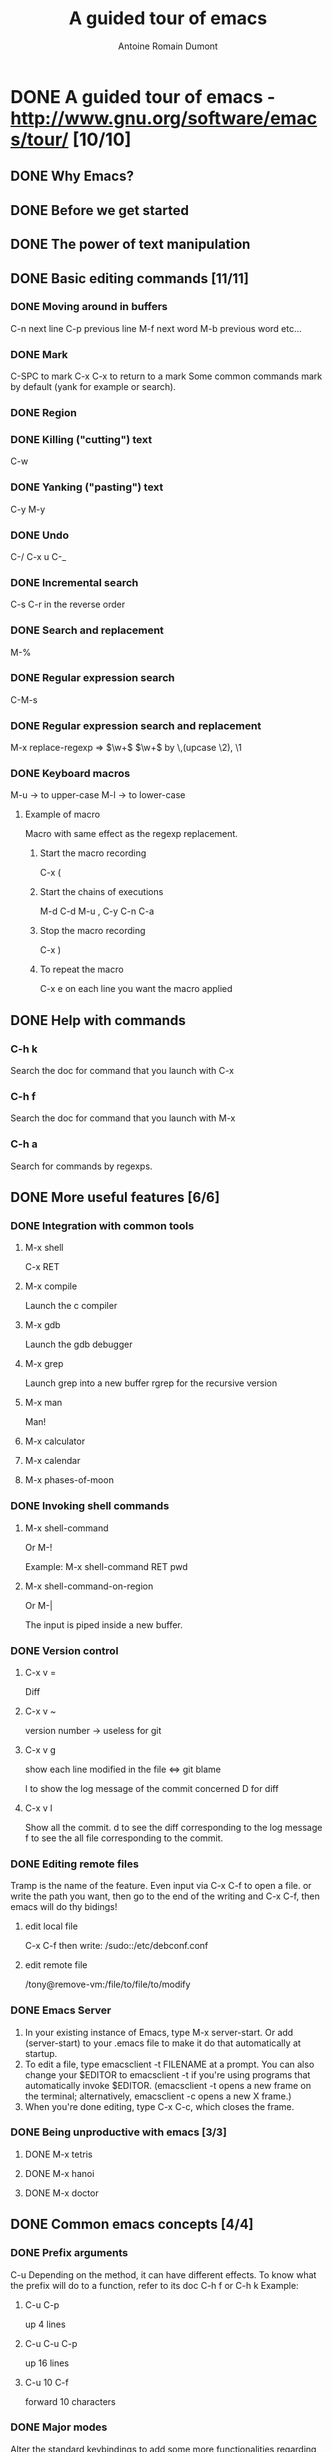 #+TITLE: A guided tour of emacs
#+author: Antoine Romain Dumont
#+STARTUP: indent
#+STARTUP: hidestars odd

* DONE A guided tour of emacs - http://www.gnu.org/software/emacs/tour/ [10/10]
CLOSED: [2011-11-20 dim. 22:39]
** DONE Why Emacs?
CLOSED: [2011-11-20 dim. 22:39]
** DONE Before we get started
CLOSED: [2011-11-20 dim. 17:29]

** DONE The power of text manipulation
CLOSED: [2011-11-20 dim. 17:29]

** DONE Basic editing commands [11/11]
CLOSED: [2011-11-20 dim. 20:05]
*** DONE Moving around in buffers
CLOSED: [2011-11-20 dim. 17:30]
C-n next line
C-p previous line
M-f next word
M-b previous word
etc...
*** DONE Mark
CLOSED: [2011-11-20 dim. 17:30]
C-SPC to mark
C-x C-x to return to a mark
Some common commands mark by default (yank for example or search).
*** DONE Region
CLOSED: [2011-11-20 dim. 17:30]
*** DONE Killing ("cutting") text
CLOSED: [2011-11-20 dim. 17:30]
C-w
*** DONE Yanking ("pasting") text
CLOSED: [2011-11-20 dim. 17:31]
C-y
M-y
*** DONE Undo
CLOSED: [2011-11-20 dim. 17:31]
C-/
C-x u
C-_
*** DONE Incremental search
CLOSED: [2011-11-20 dim. 17:31]
C-s
C-r in the reverse order
*** DONE Search and replacement
CLOSED: [2011-11-20 dim. 17:43]
M-%
*** DONE Regular expression search
CLOSED: [2011-11-20 dim. 17:53]
C-M-s
*** DONE Regular expression search and replacement
CLOSED: [2011-11-20 dim. 19:58]
M-x replace-regexp =>  \(\w+\) \(\w+\) by \,(upcase \2), \1
*** DONE Keyboard macros
CLOSED: [2011-11-20 dim. 20:04]
M-u -> to upper-case
M-l -> to lower-case

**** Example of macro
Macro with same effect as the regexp replacement.
***** Start the macro recording
C-x (
***** Start the chains of executions
M-d C-d M-u , C-y C-n C-a
***** Stop the macro recording
C-x )
***** To repeat the macro
C-x e on each line you want the macro applied
** DONE Help with commands
CLOSED: [2011-11-20 dim. 20:16]
*** C-h k
Search the doc for command that you launch with C-x
*** C-h f
Search the doc for command that you launch with M-x
*** C-h a
Search for commands by regexps.
** DONE More useful features [6/6]
CLOSED: [2011-11-20 dim. 22:00]
*** DONE Integration with common tools
CLOSED: [2011-11-20 dim. 20:27]
**** M-x shell
C-x RET
**** M-x compile
Launch the c compiler
**** M-x gdb
Launch the gdb debugger
**** M-x grep
Launch grep into a new buffer
rgrep for the recursive version
**** M-x man
Man!
**** M-x calculator
**** M-x calendar
**** M-x phases-of-moon
*** DONE Invoking shell commands
CLOSED: [2011-11-20 dim. 20:32]
**** M-x shell-command
Or M-!

Example:
M-x shell-command RET pwd
**** M-x shell-command-on-region
Or M-|

The input is piped inside a new buffer.
*** DONE Version control
CLOSED: [2011-11-20 dim. 21:18]
**** C-x v =
Diff
**** C-x v ~
version number -> useless for git
**** C-x v g
show each line modified in the file
<=> git blame

l to show the log message of the commit concerned
D for diff
**** C-x v l
Show all the commit.
d to see the diff corresponding to the log message
f to see the all file corresponding to the commit.
*** DONE Editing remote files
CLOSED: [2011-11-20 dim. 21:46]
Tramp is the name of the feature.
Even input via C-x C-f to open a file.
or write the path you want, then go to the end of the writing and C-x
C-f, then emacs will do thy bidings!
**** edit local file
C-x C-f
then write:
/sudo::/etc/debconf.conf
**** edit remote file
/tony@remove-vm:/file/to/file/to/modify
*** DONE Emacs Server
CLOSED: [2011-11-20 dim. 22:00]
   1. In your existing instance of Emacs, type M-x server-start. Or add (server-start) to your .emacs file to make it do that automatically at startup.
   2. To edit a file, type emacsclient -t FILENAME at a prompt. You can also change your $EDITOR to emacsclient -t if you're using programs that automatically invoke $EDITOR. (emacsclient -t opens a new frame on the terminal; alternatively, emacsclient -c opens a new X frame.)
   3. When you're done editing, type C-x C-c, which closes the frame.

*** DONE Being unproductive with emacs [3/3]
CLOSED: [2011-11-20 dim. 21:51]
**** DONE M-x tetris
CLOSED: [2011-11-20 dim. 21:50]
**** DONE M-x hanoi
CLOSED: [2011-11-20 dim. 21:51]
**** DONE M-x doctor
CLOSED: [2011-11-20 dim. 21:51]
** DONE Common emacs concepts [4/4]
CLOSED: [2011-11-20 dim. 22:29]
*** DONE Prefix arguments
CLOSED: [2011-11-20 dim. 22:19]
C-u 
Depending on the method, it can have different effects.
To know what the prefix will do to a function, refer to its doc C-h f
or C-h k
Example:
**** C-u C-p
up 4 lines
**** C-u C-u C-p
up 16 lines
**** C-u 10 C-f
forward 10 characters
*** DONE Major modes
CLOSED: [2011-11-20 dim. 22:22]
Alter the standard keybindings to add some more functionalities
regarding the support of some languages for example.
**** M-x java-mode
**** M-x org-mode
**** M-x python-mode
**** M-x fundamental-mode
*** DONE minor modes
CLOSED: [2011-11-20 dim. 22:26]
C-h m
to describe the major and minor modes.
*** DONE The minibuffer
CLOSED: [2011-11-20 dim. 22:29]
It's the small window at the bottom of emacs.
** DONE Tips for beginners [3/3]
CLOSED: [2011-11-20 dim. 22:34]
*** DONE In the event of an emergency
CLOSED: [2011-11-20 dim. 22:26]
**** To cancel any bad writing C-/
**** C-g to cancel any prefix key typed by error.
*** DONE keyboard and terminal setup
CLOSED: [2011-11-20 dim. 22:34]
*** DONE Frequently asked questions
CLOSED: [2011-11-20 dim. 22:34]
C-h C-f
** DONE Migrating to emacs [2/2]
CLOSED: [2011-11-20 dim. 22:36]
*** DONE Emacs for window users
CLOSED: [2011-11-20 dim. 22:35]
For completely newb that do not want the real bindings, use CUA-mode.
*** DONE Emacs for vi/vim users
CLOSED: [2011-11-20 dim. 22:36]
M-x viper-mode -> make emacs behaves like vi!
** DONE Emacs resources
CLOSED: [2011-11-20 dim. 22:39]
*** C-h r : GNU emacs manual
*** C-h i d : for separate manual
*** C-h C-f : GNU emacs faq
